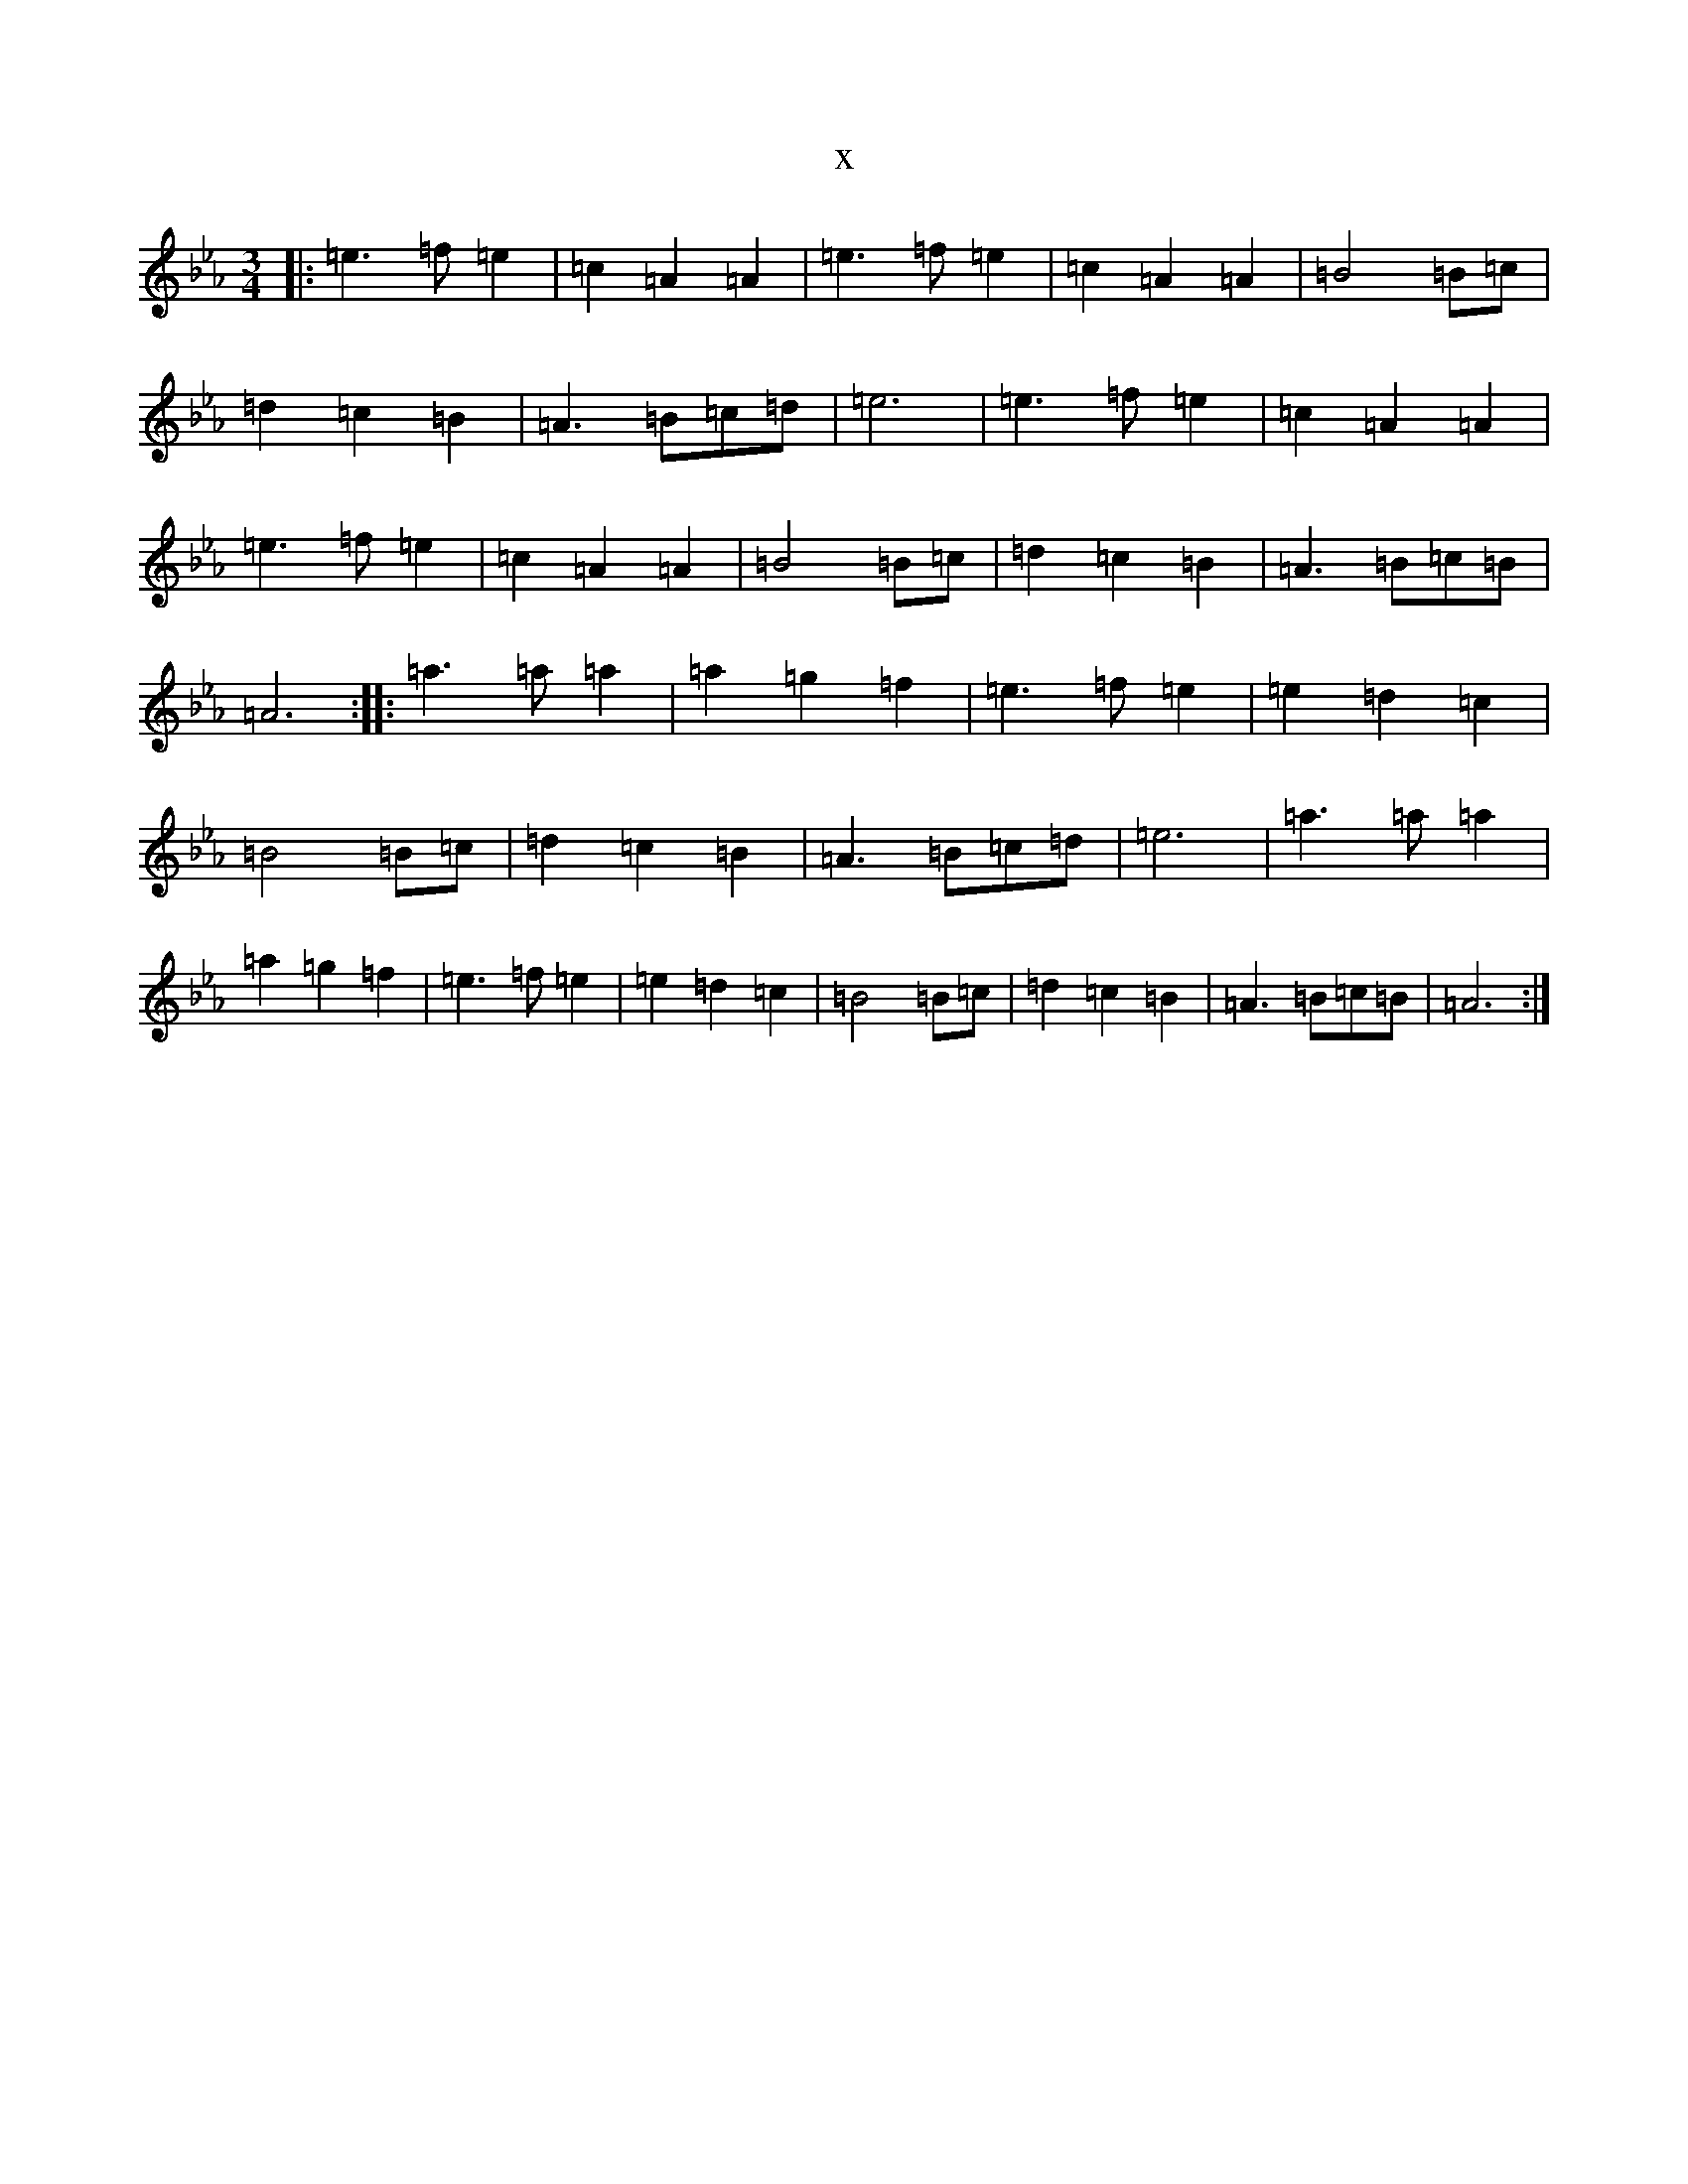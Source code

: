 X:10816
T:x
L:1/8
M:3/4
K: C minor
|:=e3=f=e2|=c2=A2=A2|=e3=f=e2|=c2=A2=A2|=B4=B=c|=d2=c2=B2|=A3=B=c=d|=e6|=e3=f=e2|=c2=A2=A2|=e3=f=e2|=c2=A2=A2|=B4=B=c|=d2=c2=B2|=A3=B=c=B|=A6:||:=a3=a=a2|=a2=g2=f2|=e3=f=e2|=e2=d2=c2|=B4=B=c|=d2=c2=B2|=A3=B=c=d|=e6|=a3=a=a2|=a2=g2=f2|=e3=f=e2|=e2=d2=c2|=B4=B=c|=d2=c2=B2|=A3=B=c=B|=A6:|